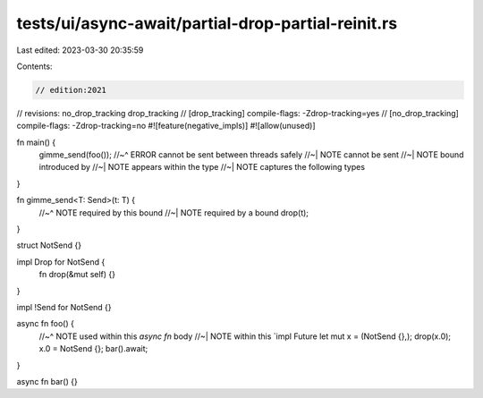 tests/ui/async-await/partial-drop-partial-reinit.rs
===================================================

Last edited: 2023-03-30 20:35:59

Contents:

.. code-block:: rs

    // edition:2021
// revisions: no_drop_tracking drop_tracking
// [drop_tracking] compile-flags: -Zdrop-tracking=yes
// [no_drop_tracking] compile-flags: -Zdrop-tracking=no
#![feature(negative_impls)]
#![allow(unused)]

fn main() {
    gimme_send(foo());
    //~^ ERROR cannot be sent between threads safely
    //~| NOTE cannot be sent
    //~| NOTE bound introduced by
    //~| NOTE appears within the type
    //~| NOTE captures the following types
}

fn gimme_send<T: Send>(t: T) {
    //~^ NOTE required by this bound
    //~| NOTE required by a bound
    drop(t);
}

struct NotSend {}

impl Drop for NotSend {
    fn drop(&mut self) {}
}

impl !Send for NotSend {}

async fn foo() {
    //~^ NOTE used within this `async fn` body
    //~| NOTE within this `impl Future
    let mut x = (NotSend {},);
    drop(x.0);
    x.0 = NotSend {};
    bar().await;
}

async fn bar() {}


